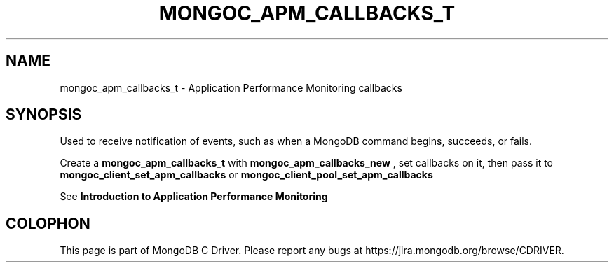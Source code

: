 .\" This manpage is Copyright (C) 2016 MongoDB, Inc.
.\" 
.\" Permission is granted to copy, distribute and/or modify this document
.\" under the terms of the GNU Free Documentation License, Version 1.3
.\" or any later version published by the Free Software Foundation;
.\" with no Invariant Sections, no Front-Cover Texts, and no Back-Cover Texts.
.\" A copy of the license is included in the section entitled "GNU
.\" Free Documentation License".
.\" 
.TH "MONGOC_APM_CALLBACKS_T" "3" "2016\(hy09\(hy30" "MongoDB C Driver"
.SH NAME
mongoc_apm_callbacks_t \- Application Performance Monitoring callbacks
.SH "SYNOPSIS"

Used to receive notification of events, such as when a MongoDB command begins, succeeds, or fails.

Create a
.B mongoc_apm_callbacks_t
with
.B mongoc_apm_callbacks_new
, set callbacks on it, then pass it to
.B mongoc_client_set_apm_callbacks
or
.B mongoc_client_pool_set_apm_callbacks
.

See
.B Introduction to Application Performance Monitoring
.


.B
.SH COLOPHON
This page is part of MongoDB C Driver.
Please report any bugs at https://jira.mongodb.org/browse/CDRIVER.